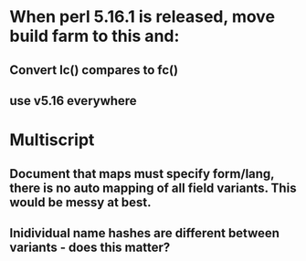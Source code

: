 * When perl 5.16.1 is released, move build farm to this and:
** Convert lc() compares to fc()
** use v5.16 everywhere
* Multiscript
** Document that maps must specify form/lang, there is no auto mapping of all field variants. This would be messy at best.
** Inidividual name hashes are different between variants - does this matter?


